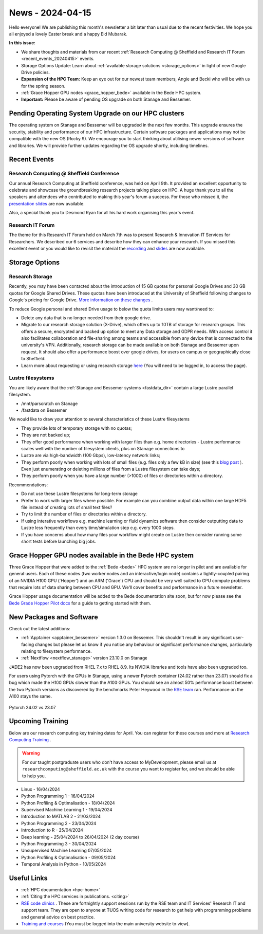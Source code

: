 .. _nl20240415:

News - 2024-04-15
=================

Hello everyone! We are publishing this month's newsletter a bit later than usual due to the recent festivities. We hope you all enjoyed a lovely Easter break and a happy Eid Mubarak.

**In this issue:**

- We share thoughts and materials from our recent :ref:`Research Computing @ Sheffield and Research IT Forum <recent_events_20240415>` events. 
- Storage Options Update: Learn about :ref:`available storage solutions <storage_options>` in light of new Google Drive policies. 
- **Expansion of the HPC Team:** Keep an eye out for our newest team members, Angie and Becki who will be with us for the spring season.
- :ref:`Grace Hopper GPU nodes <grace_hopper_bede>` available in the Bede HPC system.
- **Important:** Please be aware of pending OS upgrade on both Stanage and Bessemer.

Pending Operating System Upgrade on our HPC clusters
----------------------------------------------------

The operating system on Stanage and Bessemer will be upgraded in the next few months. This upgrade ensures the security, stability and performance of our HPC infrastructure. Certain software packages and applications may not be compatible with the new OS (Rocky 9). We encourage you to start thinking about utilising newer versions of software and libraries. We will provide further updates regarding the OS upgrade shortly, including timelines. 

.. _recent_events_20240415:

Recent Events
-------------
Research Computing @ Sheffield Conference
+++++++++++++++++++++++++++++++++++++++++

Our annual Research Computing at Sheffield conference, was held on April 9th. It provided an excellent opportunity to celebrate and showcase the groundbreaking research projects taking place on HPC. A huge thank you to all the speakers and attendees who contributed to making this year's forum a success. For those who missed it, the `presentation slides <https://drive.google.com/drive/folders/1YPctycoYDaxZX4aqAqdCiQYQD9lgAtq_?usp=sharing>`_ are now available. 

Also, a special thank you to Desmond Ryan for all his hard work organising this year's event.

Research IT Forum 
++++++++++++++++++

The theme for this Research IT Forum held on March 7th was to present Research & Innovation IT Services for Researchers. We described our 6 services and describe how they can enhance your research. If you missed this excellent event or you would like to revisit the material the `recording <https://drive.google.com/file/d/1bMb5ytQBD7jJThbCgg3OWs0P8ljWGO7Y/view?usp=sharing>`_ and `slides <https://docs.google.com/presentation/d/1b6co_8sRy596Ad6IMVoR5zdxk9YmxwP4Em9hW7j6EoA/edit#slide=id.g1b616b922c8_1_0>`_ are now available.

.. _storage_options:

Storage Options
---------------
Research Storage
++++++++++++++++

Recently,  you may have been contacted about the introduction of 15 GB quotas for personal Google Drives and 30 GB quotas for Google Shared Drives. These quotas have been introduced at the University of Sheffield following changes to Google's pricing for Google Drive. `More information on these changes <https://staff.sheffield.ac.uk/it-services/storage/google-data-cap-project>`_ .

To reduce Google personal and shared Drive usage to below the quota limits users may want/need to:

- Delete any data that is no longer needed from their google drive.
- Migrate to our research storage solution (X-Drive), which offers up to 10TB of storage for research groups. This offers a secure, encrypted and backed up option to meet any Data storage and GDPR needs.  With access control it also facilitates collaboration and file-sharing among teams and accessible from any device that is connected to the university's VPN. Additionally, research storage can be made available on both Stanage and Bessemer upon request. It should also offer a performance boost over google drives, for users on campus or geographically close to Sheffield.
- Learn more about requesting or using research storage `here <https://students.sheffield.ac.uk/it-services/research/storage>`_ (You will need to be logged in, to access the page).

Lustre filesystems
++++++++++++++++++

You are likely aware that the :ref:`Stanage and Bessemer systems <fastdata_dir>` contain a large Lustre parallel filesystem.

- /mnt/parscratch on Stanage
- /fastdata on Bessemer

We would like to draw your attention to several characteristics of these Lustre filesystems

- They provide lots of temporary storage with no quotas;
- They are not backed up;
- They offer good performance when working with larger files than e.g. home directories - Lustre performance scales well with the number of filesystem clients, plus on Stanage connections to
- Lustre are via high-bandwidth (100 Gbps), low-latency network links;
- They perform poorly when working with lots of small files (e.g. files only a few kB in size) (see this `blog post <https://walkingrandomly.com/?p=6167>`_ ). Even just enumerating or deleting millions of files from a Lustre filesystem can take days;
- They perform poorly when you have a large number (>1000) of files or directories within a directory.
 
Recommendations:

- Do not use these Lustre filesystems for long-term storage
- Prefer to work with larger files where possible. For example can you combine output data within one large HDF5 file instead of creating lots of small text files?
- Try to limit the number of files or directories within a directory.
- If using interative workflows e.g. machine learning or fluid dynamics software then consider outputting data to Lustre less frequently than every time/simulation step e.g. every 1000 steps.
- If you have concerns about how many files your workflow might create on Lustre then consider running some short tests before launching big jobs.

.. _grace_hopper_bede:
 
Grace Hopper GPU nodes available in the Bede HPC system
-------------------------------------------------------

Three Grace Hopper that were added to the :ref:`Bede <bede>` HPC system are no longer in pilot and are available for general users. Each of these nodes (two worker nodes and an interactive/login node) contains a tightly-coupled pairing of an NVIDIA H100 GPU ('Hopper') and an ARM ('Grace') CPU and should be very well suited to GPU compute problems that require lots of data sharing between CPU and GPU. We'll cover benefits and performance in a future newsletter.

Grace Hopper usage documentation will be added to the Bede documentation site soon, but for now please see the `Bede Grade Hopper Pilot docs <https://bede-documentation.readthedocs.io/en/latest/usage/index.html#grace-hopper-pilot>`_ for a guide to getting started with them.

New Packages and Software
--------------------------

Check out the latest additions:

- :ref:`Apptainer  <apptainer_bessemer>` version 1.3.0 on Bessemer. This shouldn't result in any significant user-facing changes but please let us know if you notice any behaviour or significant performance changes, particularly relating to filesystem performance.
- :ref:`Nextflow  <nextflow_stanage>` version 23.10.0 on Stanage


JADE2 has now been upgraded from RHEL 7.x to RHEL 8.9. Its NVIDIA libraries and tools have also been upgraded too. 


For users using Pytorch with the GPUs in Stanage, using a newer Pytorch container (24.02 rather than 23.07) should fix a bug which made the H100 GPUs  slower than the A100 GPUs. You should see an almost 50% performance boost between the two Pytorch versions as discovered by the benchmarks Peter Heywood in the `RSE team <https://rse.shef.ac.uk/>`_ ran. Performance on the A100 stays the same.

.. figure:: /images/newsletter/pytorch2402_benchmarks.png
    :width: 90%
    :align: center
    :alt: Pytorch 24.02 vs 23.07

    Pytorch 24.02 vs 23.07



.. _upcoming_training2:

Upcoming Training
-----------------

Below are our research computing key training dates for April. You can register for these courses and more at  `Research Computing Training <https://sites.google.com/sheffield.ac.uk/research-training/>`_ . 

.. warning::
    For our taught postgraduate users who don't have access to MyDevelopment, please email us at ``researchcomputing@sheffield.ac.uk`` with the course you want to register for, and we should be able to help you.



- Linux - 16/04/2024
- Python Programming 1 - 16/04/2024
- Python Profiling & Optimalisation - 18/04/2024
- Supervised Machine Learning 1 - 19/04/2024
- Introduction to MATLAB 2 - 21/03/2024
- Python Programming 2 - 23/04/2024
- Introduction to R - 25/04/2024
- Deep learning - 25/04/2024 to 26/04/2024 (2 day course)
- Python Programming 3 - 30/04/2024
- Unsupervised Machine Learning 07/05/2024
- Python Profiling & Optimalisation - 09/05/2024
- Temporal Analysis in Python - 10/05/2024


Useful Links
------------

- :ref:`HPC documentation  <hpc-home>`
- :ref:`Citing the HPC services in publications.  <citing>`
- `RSE code clinics <https://rse.shef.ac.uk/support/code-clinic/>`_ . These are fortnightly support sessions run by the RSE team and IT Services' Research IT and support team. They are open to anyone at TUOS writing code for research to get help with programming problems and general advice on best practice.
- `Training and courses <https://sites.google.com/sheffield.ac.uk/research-training/>`_ (You must be logged into the main university website to view).
